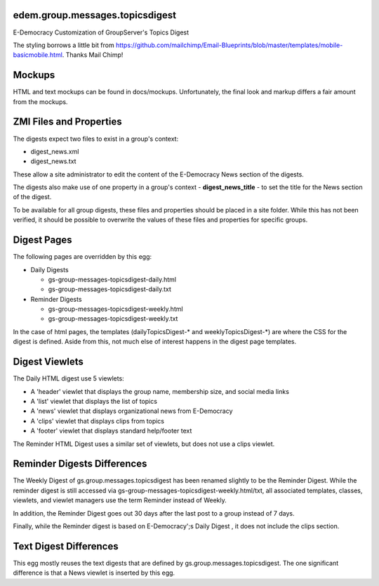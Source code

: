 edem.group.messages.topicsdigest
================================

E-Democracy Customization of GroupServer's Topics Digest

The styling borrows a little bit from 
https://github.com/mailchimp/Email-Blueprints/blob/master/templates/mobile-basicmobile.html. 
Thanks Mail Chimp! 

Mockups
=======

HTML and text mockups can be found in docs/mockups. Unfortunately, the final 
look and markup differs a fair amount from the mockups.

ZMI Files and Properties
========================

The digests expect two files to exist in a group's context:

* digest_news.xml
* digest_news.txt

These allow a site administrator to edit the content of the E-Democracy News 
section of the digests.

The digests also make use of one property in a group's context - 
**digest_news_title** - to set the title for the News section of the digest.

To be available for all group digests, these files and properties should be
placed in a site folder. While this has not been verified, it should be
possible to overwrite the values of these files and properties for specific
groups.

Digest Pages
===========

The following pages are overridden by this egg:

* Daily Digests

  * gs-group-messages-topicsdigest-daily.html
  * gs-group-messages-topicsdigest-daily.txt

* Reminder Digests

  * gs-group-messages-topicsdigest-weekly.html
  * gs-group-messages-topicsdigest-weekly.txt

In the case of html pages, the templates (dailyTopicsDigest-* and 
weeklyTopicsDigest-*) are where the CSS for the digest is defined. Aside from 
this, not much else of interest happens in the digest page templates.

Digest Viewlets
==============

The Daily HTML digest use 5 viewlets:

* A 'header' viewlet that displays the group name, membership size, and social media links
* A 'list' viewlet that displays the list of topics
* A 'news' viewlet that displays organizational news from E-Democracy
* A 'clips' viewlet that displays clips from topics
* A 'footer' viewlet that displays standard help/footer text

The Reminder HTML Digest uses a similar set of viewlets, but does not use a clips viewlet.

Reminder Digests Differences
============================

The Weekly Digest of gs.group.messages.topicsdigest has been renamed slightly
to be the Reminder Digest. While the reminder digest is still accessed via
gs-group-messages-topicsdigest-weekly.html/txt, all associated templates,
classes, viewlets, and viewlet managers use the term Reminder instead of
Weekly.

In addition, the Reminder Digest goes out 30 days after the last post to a
group instead of 7 days.

Finally, while the Reminder digest is based on E-Democracy';s Daily Digest ,
it does not include the clips section.

Text Digest Differences
=======================

This egg mostly reuses the text digests that are defined by 
gs.group.messages.topicsdigest. The one significant difference is that a News
viewlet is inserted by this egg.

